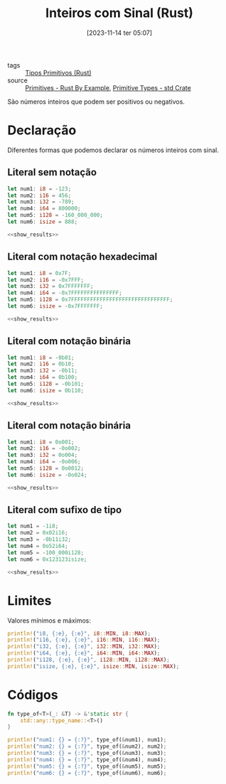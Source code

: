 :PROPERTIES:
:ID:       7f75a1ef-9dfa-429d-83db-cd43ea94ac7e
:END:
#+title: Inteiros com Sinal (Rust)
#+date: [2023-11-14 ter 05:07]
#+filetags: :rust:type:primitive:signed:integer:
- tags :: [[id:92097d09-7090-4583-87e3-db4f75e8b292][Tipos Primitivos (Rust)]]
- source :: [[https://doc.rust-lang.org/rust-by-example/primitives.html][Primitives - Rust By Example]], [[https://doc.rust-lang.org/std/#primitives][Primitive Types - std Crate]]

São números inteiros que podem ser positivos ou negativos.

* Declaração
Diferentes formas que podemos declarar os números inteiros com sinal.

** Literal sem notação
#+begin_src rust :noweb yes :results verbatim
let num1: i8 = -123;
let num2: i16 = 456;
let num3: i32 = -789;
let num4: i64 = 800000;
let num5: i128 = -160_000_000;
let num6: isize = 888;

<<show_results>>
#+end_src

#+RESULTS:
: num1: i8 = -123
: num2: i16 = 456
: num3: i32 = -789
: num4: i64 = 800000
: num5: i128 = -160000000
: num6: isize = 888

** Literal com notação hexadecimal
#+begin_src rust :noweb yes :results verbatim
let num1: i8 = 0x7F;
let num2: i16 = -0x7FFF;
let num3: i32 = 0x7FFFFFFF;
let num4: i64 = -0x7FFFFFFFFFFFFFFF;
let num5: i128 = 0x7FFFFFFFFFFFFFFFFFFFFFFFFFFFFFFF;
let num6: isize = -0x7FFFFFFF;

<<show_results>>
#+end_src

#+RESULTS:
: num1: i8 = 127
: num2: i16 = -32767
: num3: i32 = 2147483647
: num4: i64 = -9223372036854775807
: num5: i128 = 170141183460469231731687303715884105727
: num6: isize = -2147483647

** Literal com notação binária
#+begin_src rust :noweb yes :results verbatim
let num1: i8 = -0b01;
let num2: i16 = 0b10;
let num3: i32 = -0b11;
let num4: i64 = 0b100;
let num5: i128 = -0b101;
let num6: isize = 0b110;

<<show_results>>
#+end_src

#+RESULTS:
: num1: i8 = -1
: num2: i16 = 2
: num3: i32 = -3
: num4: i64 = 4
: num5: i128 = -5
: num6: isize = 6

** Literal com notação binária
#+begin_src rust :noweb yes :results verbatim
let num1: i8 = 0o001;
let num2: i16 = -0o002;
let num3: i32 = 0o004;
let num4: i64 = -0o006;
let num5: i128 = 0o0012;
let num6: isize = -0o024;

<<show_results>>
#+end_src

#+RESULTS:
: num1: i8 = 1
: num2: i16 = -2
: num3: i32 = 4
: num4: i64 = -6
: num5: i128 = 10
: num6: isize = -20

** Literal com sufixo de tipo
#+begin_src rust :noweb yes :results verbatim
let num1 = -1i8;
let num2 = 0x02i16;
let num3 = -0b11i32;
let num4 = 0o52i64;
let num5 = -100_000i128;
let num6 = 0x123123isize;

<<show_results>>
#+end_src

#+RESULTS:
: num1: i8 = -1
: num2: i16 = 2
: num3: i32 = -3
: num4: i64 = 42
: num5: i128 = -100000
: num6: isize = 1192227

* Limites
Valores mínimos e máximos:

#+begin_src rust :results table :colnames '(type min max)
println!("i8, {:e}, {:e}", i8::MIN, i8::MAX);
println!("i16, {:e}, {:e}", i16::MIN, i16::MAX);
println!("i32, {:e}, {:e}", i32::MIN, i32::MAX);
println!("i64, {:e}, {:e}", i64::MIN, i64::MAX);
println!("i128, {:e}, {:e}", i128::MIN, i128::MAX);
println!("isize, {:e}, {:e}", isize::MIN, isize::MAX);
#+end_src

#+RESULTS:
| type  |                     min |                    max |
|-------+-------------------------+------------------------|
| i8    |                  -128.0 |                  127.0 |
| i16   |                -32768.0 |                32767.0 |
| i32   |           -2147483648.0 |           2147483647.0 |
| i64   |  -9.223372036854776e+18 |  9.223372036854776e+18 |
| i128  | -1.7014118346046923e+38 | 1.7014118346046923e+38 |
| isize |  -9.223372036854776e+18 |  9.223372036854776e+18 |

* Códigos
#+name: show_results
#+begin_src rust :exports code
fn type_of<T>(_: &T) -> &'static str {
    std::any::type_name::<T>()
}

println!("num1: {} = {:?}", type_of(&num1), num1);
println!("num2: {} = {:?}", type_of(&num2), num2);
println!("num3: {} = {:?}", type_of(&num3), num3);
println!("num4: {} = {:?}", type_of(&num4), num4);
println!("num5: {} = {:?}", type_of(&num5), num5);
println!("num6: {} = {:?}", type_of(&num6), num6);
#+end_src
